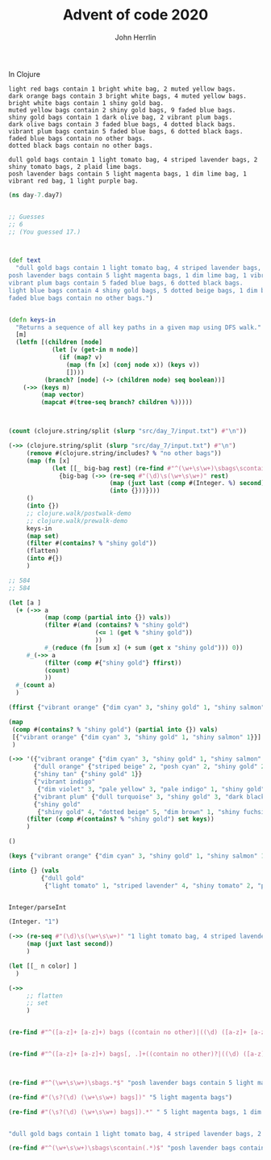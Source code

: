 #+TITLE: Advent of code 2020
#+AUTHOR: John Herrlin

In Clojure



#+BEGIN_SRC text :results output code
  light red bags contain 1 bright white bag, 2 muted yellow bags.
  dark orange bags contain 3 bright white bags, 4 muted yellow bags.
  bright white bags contain 1 shiny gold bag.
  muted yellow bags contain 2 shiny gold bags, 9 faded blue bags.
  shiny gold bags contain 1 dark olive bag, 2 vibrant plum bags.
  dark olive bags contain 3 faded blue bags, 4 dotted black bags.
  vibrant plum bags contain 5 faded blue bags, 6 dotted black bags.
  faded blue bags contain no other bags.
  dotted black bags contain no other bags.
#+END_SRC


#+BEGIN_SRC text :results output code
  dull gold bags contain 1 light tomato bag, 4 striped lavender bags, 2 shiny tomato bags, 2 plaid lime bags.
  posh lavender bags contain 5 light magenta bags, 1 dim lime bag, 1 vibrant red bag, 1 light purple bag.
#+END_SRC

#+BEGIN_SRC clojure :results output code
  (ns day-7.day7)


  ;; Guesses
  ;; 6
  ;; (You guessed 17.)



  (def text
    "dull gold bags contain 1 light tomato bag, 4 striped lavender bags, 2 shiny tomato bags, 2 plaid lime bags.
  posh lavender bags contain 5 light magenta bags, 1 dim lime bag, 1 vibrant red bag, 1 light purple bag.
  vibrant plum bags contain 5 faded blue bags, 6 dotted black bags.
  light blue bags contain 4 shiny gold bags, 5 dotted beige bags, 1 dim brown bag, 2 shiny fuchsia bags.
  faded blue bags contain no other bags.")


  (defn keys-in
    "Returns a sequence of all key paths in a given map using DFS walk."
    [m]
    (letfn [(children [node]
              (let [v (get-in m node)]
                (if (map? v)
                  (map (fn [x] (conj node x)) (keys v))
                  [])))
            (branch? [node] (-> (children node) seq boolean))]
      (->> (keys m)
           (map vector)
           (mapcat #(tree-seq branch? children %)))))



  (count (clojure.string/split (slurp "src/day_7/input.txt") #"\n"))

  (->> (clojure.string/split (slurp "src/day_7/input.txt") #"\n")
       (remove #(clojure.string/includes? % "no other bags"))
       (map (fn [x]
              (let [[_ big-bag rest] (re-find #"^(\w+\s\w+)\sbags\scontain\s(.*)$" x)]
                {big-bag (->> (re-seq #"(\d)\s(\w+\s\w+)" rest)
                              (map (juxt last (comp #(Integer. %) second)))
                              (into {}))})))
       ()
       (into {})
       ;; clojure.walk/postwalk-demo
       ;; clojure.walk/prewalk-demo
       keys-in
       (map set)
       (filter #(contains? % "shiny gold"))
       (flatten)
       (into #{})
       )

  ;; 584
  ;; 584

  (let [a ]
    (+ (->> a
            (map (comp (partial into {}) vals))
            (filter #(and (contains? % "shiny gold")
                          (<= 1 (get % "shiny gold"))
                          ))
            #_(reduce (fn [sum x] (+ sum (get x "shiny gold"))) 0))
       #_(->> a
            (filter (comp #{"shiny gold"} ffirst))
            (count)
            ))
    #_(count a)
    )

  (ffirst {"vibrant orange" {"dim cyan" 3, "shiny gold" 1, "shiny salmon" 1}})

  (map
   (comp #(contains? % "shiny gold") (partial into {}) vals)
   [{"vibrant orange" {"dim cyan" 3, "shiny gold" 1, "shiny salmon" 1}}]
   )

  (->> '({"vibrant orange" {"dim cyan" 3, "shiny gold" 1, "shiny salmon" 1}}
         {"dull orange" {"striped beige" 2, "posh cyan" 2, "shiny gold" 2}}
         {"shiny tan" {"shiny gold" 1}}
         {"vibrant indigo"
          {"dim violet" 3, "pale yellow" 3, "pale indigo" 1, "shiny gold" 5}}
         {"vibrant plum" {"dull turquoise" 3, "shiny gold" 3, "dark black" 5}}
         {"shiny gold"
          {"shiny gold" 4, "dotted beige" 5, "dim brown" 1, "shiny fuchsia" 2}})
       (filter (comp #(contains? % "shiny gold") set keys))
       )

  ()

  (keys {"vibrant orange" {"dim cyan" 3, "shiny gold" 1, "shiny salmon" 1}})

  (into {} (vals
           {"dull gold"
            {"light tomato" 1, "striped lavender" 4, "shiny tomato" 2, "plaid lime" 2}}))


  Integer/parseInt

  (Integer. "1")

  (->> (re-seq #"(\d)\s(\w+\s\w+)" "1 light tomato bag, 4 striped lavender bags, 2 shiny tomato bags, 2 plaid lime bags.")
       (map (juxt last second))
       )

  (let [[_ n color] ]
    )

  (->>
       ;; flatten
       ;; set
       )


  (re-find #"^([a-z]+ [a-z]+) bags ((contain no other)|((\d) ([a-z]+ [a-z]+)))" "faded blue bags contain no other bags.")


  (re-find #"^([a-z]+ [a-z]+) bags[, .]+((contain no other)?|((\d) ([a-z]+ [a-z]+)))" "posh lavender bags contain 5 light magenta bags, 1 dim lime bag, 1 vibrant red bag, 1 light purple bag.")



  (re-find #"^(\w+\s\w+)\sbags.*$" "posh lavender bags contain 5 light magenta bags, 1 dim lime bag, 1 vibrant red bag, 1 light purple bag.")

  (re-find #"(\s?(\d) (\w+\s\w+) bags])" "5 light magenta bags")

  (re-find #"(\s?(\d) (\w+\s\w+) bags]).*" " 5 light magenta bags, 1 dim lime bag, 1 vibrant red bag, 1 light purple bag.")


  "dull gold bags contain 1 light tomato bag, 4 striped lavender bags, 2 shiny tomato bags, 2 plaid lime bags."

  (re-find #"^(\w+\s\w+)\sbags\scontain(.*)$" "posh lavender bags contain 5 light magenta bags, 1 dim lime bag, 1 vibrant red bag, 1 light purple bag.")

#+END_SRC
